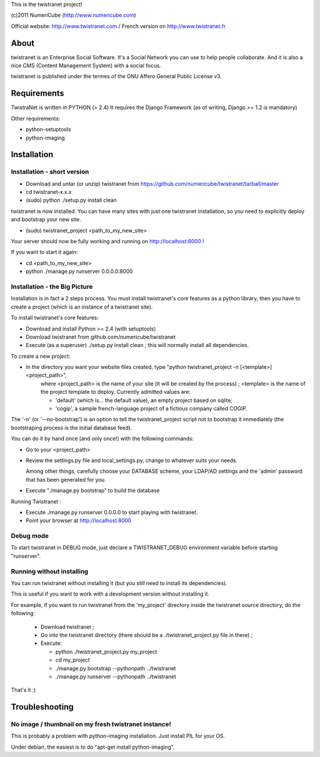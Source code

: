 
This is the twistranet project!

(c)2011 NumeriCube (http://www.numericube.com)

Official website: http://www.twistranet.com / French version on http://www.twistranet.fr

About
=====

twistranet is an Enterprise Social Software. It's a Social Network you can use to help people collaborate. And it is also a nice CMS (Content Management System) with a social focus.

twistranet is published under the termes of the GNU Affero General Public License v3.

Requirements
============

TwistraNet is written in PYTHON (> 2.4)
It requires the Django Framework (as of writing, Django >= 1.2 is mandatory)

Other requirements:

- python-setuptools

- python-imaging

Installation
============

Installation - short version
-----------------------------

- Download and untar (or unzip) twistranet from https://github.com/numericube/twistranet/tarball/master

- cd twistranet-x.x.x

- (sudo) python ./setup.py install clean

twistranet is now installed. You can have many sites with just one twistranet installation, so you need to explicitly deploy and bootstrap your new site.

- (sudo) twistranet_project <path_to_my_new_site>

Your server should now be fully working and running on http://localhost:8000 !

If you want to start it again:

- cd <path_to_my_new_site>

- python ./manage.py runserver 0.0.0.0:8000

Installation - the Big Picture
------------------------------

Installation is in fact a 2 steps process. You must install twistranet's core features as a python library,
then you have to create a project (which is an instance of a twistranet site).

To install twistranet's core features:

- Download and install Python >= 2.4 (with setuptools)

- Download twistranet from github.com/numericube/twistranet

- Execute (as a superuser) ./setup.py install clean ; this will normally install all dependencies.

To create a new project:

- In the directory you want your website files created, type "python twistranet_project -n [<template>] <project_path>",
    where <project_path> is the name of your site (it will be created by the process) ;
    <template> is the name of the project template to deploy. Currently admitted values are:
        
    - 'default' (which is... the default value), an empty project based on sqlite;
    
    - 'cogip', a sample french-language project of a fictious company called COGIP.
    
The '-n' (or '--no-bootstrap') is an option to tell the twistranet_project script not to bootstrap it
immediately (the bootstraping process is the initial database feed).

You can do it by hand once (and only once!) with the following commands:

- Go to your <project_path>

- Review the settings.py file and local_settings.py, change to whatever suits your needs.

  Among other things, carefully choose your DATABASE scheme, your LDAP/AD settings and the 'admin' password
  that has been generated for you.

- Execute "./manage.py bootstrap" to build the database

Running Twistranet :

- Execute ./manage.py runserver 0.0.0.0 to start playing with twistranet.

- Point your browser at http://localhost:8000

Debug mode
----------

To start twistranet in DEBUG mode, just declare a TWISTRANET_DEBUG environment variable
before starting "runserver".


Running without installing
--------------------------

You can run twistranet without installing it (but you still need to install its dependencies).

This is useful if you want to work with a development version without installing it.

For example, if you want to run twistranet from the 'my_project' directory inside the twistranet source directory, do the following:

  - Download twistranet ;
  
  - Go into the twistranet directory (there should be a ./twistranet_project.py file in there) ;

  - Execute:

    - python ./twistranet_project.py my_project

    - cd my_project

    - ./manage.py bootstrap --pythonpath ../twistranet

    - ./manage.py runserver --pythonpath ../twistranet

That's it :)

Troubleshooting
=================

No image / thumbnail on my fresh twistranet instance!
------------------------------------------------------

This is probably a problem with python-imaging installation. Just install PIL for your OS.

Under debian, the easiest is to do "apt-get install python-imaging".




